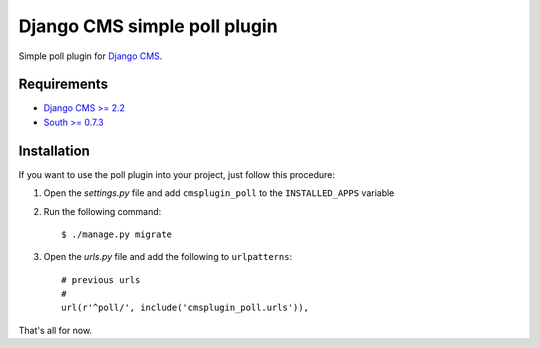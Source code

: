 =============================
Django CMS simple poll plugin
=============================

Simple poll plugin for `Django CMS <http://django-cms.org>`_.

Requirements
============

* `Django CMS >= 2.2 <http://django-cms.org>`_
* `South >= 0.7.3 <http://south.aeracode.org/>`_

Installation
============

If you want to use the poll plugin into your project, just follow this
procedure:

#. Open the *settings.py* file and add ``cmsplugin_poll`` to the
   ``INSTALLED_APPS`` variable

#. Run the following command::

    $ ./manage.py migrate

#. Open the *urls.py* file and add the following to ``urlpatterns``::

    # previous urls 
    #
    url(r'^poll/', include('cmsplugin_poll.urls')),

That's all for now.
